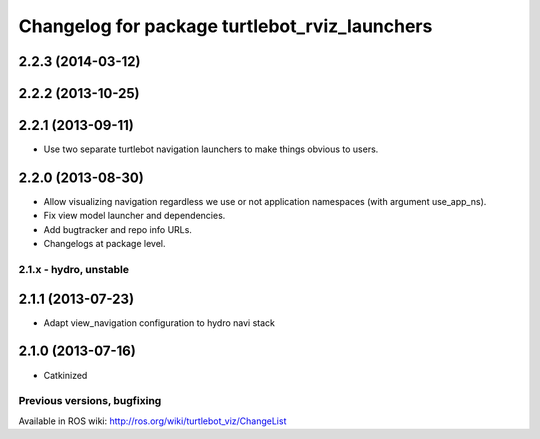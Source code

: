 ^^^^^^^^^^^^^^^^^^^^^^^^^^^^^^^^^^^^^^^^^^^^^^
Changelog for package turtlebot_rviz_launchers
^^^^^^^^^^^^^^^^^^^^^^^^^^^^^^^^^^^^^^^^^^^^^^

2.2.3 (2014-03-12)
------------------

2.2.2 (2013-10-25)
------------------

2.2.1 (2013-09-11)
------------------
* Use two separate turtlebot navigation launchers to make things obvious to users.

2.2.0 (2013-08-30)
------------------
* Allow visualizing navigation regardless we use or not application namespaces (with argument use_app_ns).
* Fix view model launcher and dependencies.
* Add bugtracker and repo info URLs.
* Changelogs at package level.


2.1.x - hydro, unstable
=======================

2.1.1 (2013-07-23)
------------------
* Adapt view_navigation configuration to hydro navi stack

2.1.0 (2013-07-16)
------------------
* Catkinized


Previous versions, bugfixing
============================

Available in ROS wiki: http://ros.org/wiki/turtlebot_viz/ChangeList
